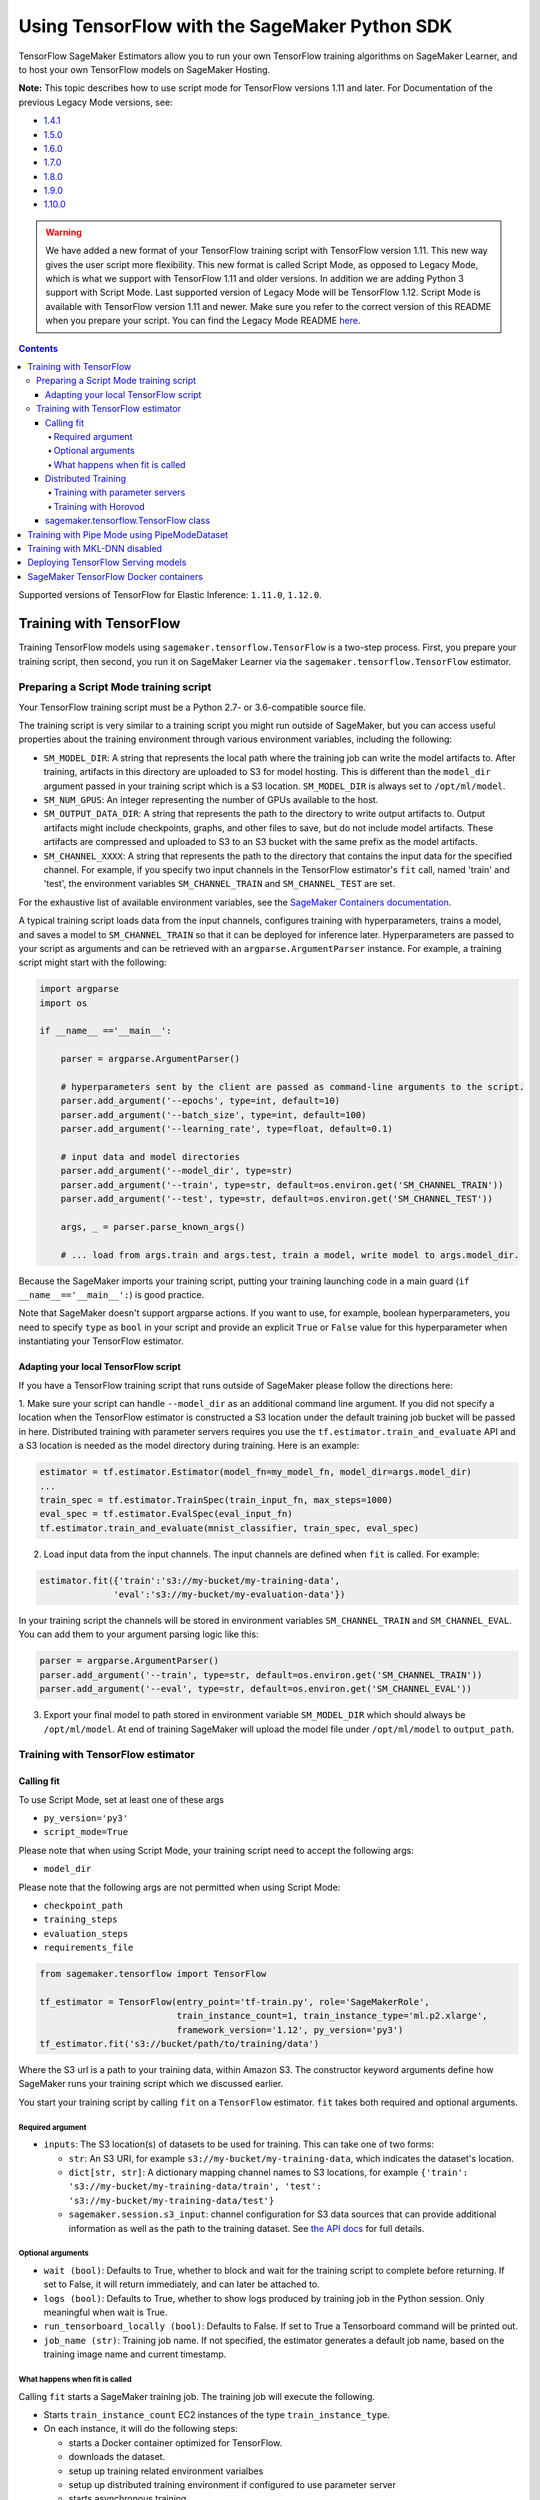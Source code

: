 ==============================================
Using TensorFlow with the SageMaker Python SDK
==============================================

TensorFlow SageMaker Estimators allow you to run your own TensorFlow
training algorithms on SageMaker Learner, and to host your own TensorFlow
models on SageMaker Hosting.

**Note:** This topic describes how to use script mode for TensorFlow versions 1.11 and later.
For Documentation of the previous Legacy Mode versions, see:

* `1.4.1 <https://github.com/aws/sagemaker-python-sdk/tree/v1.0.0#tensorflow-sagemaker-estimators>`_
* `1.5.0 <https://github.com/aws/sagemaker-python-sdk/tree/v1.1.0#tensorflow-sagemaker-estimators>`_
* `1.6.0 <https://github.com/aws/sagemaker-python-sdk/blob/v1.5.0/src/sagemaker/tensorflow/README.rst#tensorflow-sagemaker-estimators-and-models>`_
* `1.7.0 <https://github.com/aws/sagemaker-python-sdk/blob/v1.5.0/src/sagemaker/tensorflow/README.rst#tensorflow-sagemaker-estimators-and-models>`_
* `1.8.0 <https://github.com/aws/sagemaker-python-sdk/blob/v1.5.0/src/sagemaker/tensorflow/README.rst#tensorflow-sagemaker-estimators-and-models>`_
* `1.9.0 <https://github.com/aws/sagemaker-python-sdk/blob/v1.9.2/src/sagemaker/tensorflow/README.rst#tensorflow-sagemaker-estimators-and-models>`_
* `1.10.0 <https://github.com/aws/sagemaker-python-sdk/blob/v1.10.0/src/sagemaker/tensorflow/README.rst#tensorflow-sagemaker-estimators-and-models>`_

.. warning::
    We have added a new format of your TensorFlow training script with TensorFlow version 1.11.
    This new way gives the user script more flexibility.
    This new format is called Script Mode, as opposed to Legacy Mode, which is what we support with TensorFlow 1.11 and older versions.
    In addition we are adding Python 3 support with Script Mode.
    Last supported version of Legacy Mode will be TensorFlow 1.12.
    Script Mode is available with TensorFlow version 1.11 and newer.
    Make sure you refer to the correct version of this README when you prepare your script.
    You can find the Legacy Mode README `here <https://github.com/aws/sagemaker-python-sdk/tree/v1.12.0/src/sagemaker/tensorflow#tensorflow-sagemaker-estimators-and-models>`_.

.. contents::

Supported versions of TensorFlow for Elastic Inference: ``1.11.0``, ``1.12.0``.

Training with TensorFlow
~~~~~~~~~~~~~~~~~~~~~~~~

Training TensorFlow models using ``sagemaker.tensorflow.TensorFlow`` is a two-step process.
First, you prepare your training script, then second, you run it on
SageMaker Learner via the ``sagemaker.tensorflow.TensorFlow`` estimator.

Preparing a Script Mode training script
^^^^^^^^^^^^^^^^^^^^^^^^^^^^^^^^^^^^^^^

Your TensorFlow training script must be a Python 2.7- or 3.6-compatible source file.

The training script is very similar to a training script you might run outside of SageMaker, but you can access useful properties about the training environment through various environment variables, including the following:

* ``SM_MODEL_DIR``: A string that represents the local path where the training job can write the model artifacts to.
  After training, artifacts in this directory are uploaded to S3 for model hosting. This is different than the ``model_dir``
  argument passed in your training script which is a S3 location. ``SM_MODEL_DIR`` is always set to ``/opt/ml/model``.
* ``SM_NUM_GPUS``: An integer representing the number of GPUs available to the host.
* ``SM_OUTPUT_DATA_DIR``: A string that represents the path to the directory to write output artifacts to.
  Output artifacts might include checkpoints, graphs, and other files to save, but do not include model artifacts.
  These artifacts are compressed and uploaded to S3 to an S3 bucket with the same prefix as the model artifacts.
* ``SM_CHANNEL_XXXX``: A string that represents the path to the directory that contains the input data for the specified channel.
  For example, if you specify two input channels in the TensorFlow estimator's ``fit`` call, named 'train' and 'test', the environment variables ``SM_CHANNEL_TRAIN`` and ``SM_CHANNEL_TEST`` are set.

For the exhaustive list of available environment variables, see the `SageMaker Containers documentation <https://github.com/aws/sagemaker-containers#list-of-provided-environment-variables-by-sagemaker-containers>`__.

A typical training script loads data from the input channels, configures training with hyperparameters, trains a model, and saves a model to ``SM_CHANNEL_TRAIN`` so that it can be deployed for inference later.
Hyperparameters are passed to your script as arguments and can be retrieved with an ``argparse.ArgumentParser`` instance.
For example, a training script might start with the following:

.. code:: python

    import argparse
    import os

    if __name__ =='__main__':

        parser = argparse.ArgumentParser()

        # hyperparameters sent by the client are passed as command-line arguments to the script.
        parser.add_argument('--epochs', type=int, default=10)
        parser.add_argument('--batch_size', type=int, default=100)
        parser.add_argument('--learning_rate', type=float, default=0.1)

        # input data and model directories
        parser.add_argument('--model_dir', type=str)
        parser.add_argument('--train', type=str, default=os.environ.get('SM_CHANNEL_TRAIN'))
        parser.add_argument('--test', type=str, default=os.environ.get('SM_CHANNEL_TEST'))

        args, _ = parser.parse_known_args()

        # ... load from args.train and args.test, train a model, write model to args.model_dir.

Because the SageMaker imports your training script, putting your training launching code in a main guard (``if __name__=='__main__':``)
is good practice.

Note that SageMaker doesn't support argparse actions.
If you want to use, for example, boolean hyperparameters, you need to specify ``type`` as ``bool`` in your script and provide an explicit ``True`` or ``False`` value for this hyperparameter when instantiating your TensorFlow estimator.

Adapting your local TensorFlow script
'''''''''''''''''''''''''''''''''''''

If you have a TensorFlow training script that runs outside of SageMaker please follow the directions here:

1. Make sure your script can handle ``--model_dir`` as an additional command line argument. If you did not specify a
location when the TensorFlow estimator is constructed a S3 location under the default training job bucket will be passed
in here. Distributed training with parameter servers requires you use the ``tf.estimator.train_and_evaluate`` API and
a S3 location is needed as the model directory during training. Here is an example:

.. code:: python

    estimator = tf.estimator.Estimator(model_fn=my_model_fn, model_dir=args.model_dir)
    ...
    train_spec = tf.estimator.TrainSpec(train_input_fn, max_steps=1000)
    eval_spec = tf.estimator.EvalSpec(eval_input_fn)
    tf.estimator.train_and_evaluate(mnist_classifier, train_spec, eval_spec)

2. Load input data from the input channels. The input channels are defined when ``fit`` is called. For example:

.. code:: python

    estimator.fit({'train':'s3://my-bucket/my-training-data',
                  'eval':'s3://my-bucket/my-evaluation-data'})

In your training script the channels will be stored in environment variables ``SM_CHANNEL_TRAIN`` and
``SM_CHANNEL_EVAL``. You can add them to your argument parsing logic like this:

.. code:: python

    parser = argparse.ArgumentParser()
    parser.add_argument('--train', type=str, default=os.environ.get('SM_CHANNEL_TRAIN'))
    parser.add_argument('--eval', type=str, default=os.environ.get('SM_CHANNEL_EVAL'))

3. Export your final model to path stored in environment variable ``SM_MODEL_DIR`` which should always be
   ``/opt/ml/model``. At end of training SageMaker will upload the model file under ``/opt/ml/model`` to
   ``output_path``.


Training with TensorFlow estimator
^^^^^^^^^^^^^^^^^^^^^^^^^^^^^^^^^^

Calling fit
'''''''''''

To use Script Mode, set at least one of these args

- ``py_version='py3'``
- ``script_mode=True``

Please note that when using Script Mode, your training script need to accept the following args:

- ``model_dir``

Please note that the following args are not permitted when using Script Mode:

- ``checkpoint_path``
- ``training_steps``
- ``evaluation_steps``
- ``requirements_file``

.. code:: python

  from sagemaker.tensorflow import TensorFlow

  tf_estimator = TensorFlow(entry_point='tf-train.py', role='SageMakerRole',
                            train_instance_count=1, train_instance_type='ml.p2.xlarge',
                            framework_version='1.12', py_version='py3')
  tf_estimator.fit('s3://bucket/path/to/training/data')

Where the S3 url is a path to your training data, within Amazon S3. The
constructor keyword arguments define how SageMaker runs your training
script which we discussed earlier.

You start your training script by calling ``fit`` on a ``TensorFlow`` estimator. ``fit`` takes
both required and optional arguments.

Required argument
"""""""""""""""""

- ``inputs``: The S3 location(s) of datasets to be used for training. This can take one of two forms:

  - ``str``: An S3 URI, for example ``s3://my-bucket/my-training-data``, which indicates the dataset's location.
  - ``dict[str, str]``: A dictionary mapping channel names to S3 locations, for example ``{'train': 's3://my-bucket/my-training-data/train', 'test': 's3://my-bucket/my-training-data/test'}``
  - ``sagemaker.session.s3_input``: channel configuration for S3 data sources that can provide additional information as well as the path to the training dataset. See `the API docs <https://sagemaker.readthedocs.io/en/stable/session.html#sagemaker.session.s3_input>`_ for full details.

Optional arguments
""""""""""""""""""

- ``wait (bool)``: Defaults to True, whether to block and wait for the
  training script to complete before returning.
  If set to False, it will return immediately, and can later be attached to.
- ``logs (bool)``: Defaults to True, whether to show logs produced by training
  job in the Python session. Only meaningful when wait is True.
- ``run_tensorboard_locally (bool)``: Defaults to False. If set to True a Tensorboard command will be printed out.
- ``job_name (str)``: Training job name. If not specified, the estimator generates a default job name,
  based on the training image name and current timestamp.

What happens when fit is called
"""""""""""""""""""""""""""""""

Calling ``fit`` starts a SageMaker training job. The training job will execute the following.

- Starts ``train_instance_count`` EC2 instances of the type ``train_instance_type``.
- On each instance, it will do the following steps:

  - starts a Docker container optimized for TensorFlow.
  - downloads the dataset.
  - setup up training related environment varialbes
  - setup up distributed training environment if configured to use parameter server
  - starts asynchronous training

If the ``wait=False`` flag is passed to ``fit``, then it will return immediately. The training job will continue running
asynchronously. At a later time, a Tensorflow Estimator can be obtained by attaching to the existing training job. If
the training job is not finished it will start showing the standard output of training and wait until it completes.
After attaching, the estimator can be deployed as usual.

.. code:: python

    tf_estimator.fit(your_input_data, wait=False)
    training_job_name = tf_estimator.latest_training_job.name

    # after some time, or in a separate Python notebook, we can attach to it again.

    tf_estimator = TensorFlow.attach(training_job_name=training_job_name)

Distributed Training
''''''''''''''''''''

To run your training job with multiple instances in a distributed fashion, set ``train_instance_count``
to a number larger than 1. We support two different types of distributed training, parameter server and Horovod.
The ``distributions`` parameter is used to configure which distributed training strategy to use.

Training with parameter servers
"""""""""""""""""""""""""""""""

If you specify parameter_server as the value of the distributions parameter, the container launches a parameter server
thread on each instance in the training cluster, and then executes your training code. You can find more information on
TensorFlow distributed training at `TensorFlow docs <https://www.tensorflow.org/deploy/distributed>`__.
To enable parameter server training:

.. code:: python

  from sagemaker.tensorflow import TensorFlow

  tf_estimator = TensorFlow(entry_point='tf-train.py', role='SageMakerRole',
                            train_instance_count=2, train_instance_type='ml.p2.xlarge',
                            framework_version='1.11', py_version='py3',
                            distributions={'parameter_server': {'enabled': True}})
  tf_estimator.fit('s3://bucket/path/to/training/data')

Training with Horovod
"""""""""""""""""""""

Horovod is a distributed training framework based on MPI. Horovod is only available with TensorFlow version ``1.12`` or newer.
You can find more details at `Horovod README <https://github.com/uber/horovod>`__.

The container sets up the MPI environment and executes the ``mpirun`` command enabling you to run any Horovod
training script with Script Mode.

Training with ``MPI`` is configured by specifying following fields in ``distributions``:

- ``enabled (bool)``: If set to ``True``, the MPI setup is performed and ``mpirun`` command is executed.
- ``processes_per_host (int)``: Number of processes MPI should launch on each host. Note, this should not be
  greater than the available slots on the selected instance type. This flag should be set for the multi-cpu/gpu
  training.
- ``custom_mpi_options (str)``:  Any `mpirun` flag(s) can be passed in this field that will be added to the `mpirun`
  command executed by SageMaker to launch distributed horovod training.


In the below example we create an estimator to launch Horovod distributed training with 2 processes on one host:

.. code:: python

    from sagemaker.tensorflow import TensorFlow

    tf_estimator = TensorFlow(entry_point='tf-train.py', role='SageMakerRole',
                              train_instance_count=1, train_instance_type='ml.p2.xlarge',
                              framework_version='1.12', py_version='py3',
                              distributions={
                                  'mpi': {
                                      'enabled': True,
                                      'processes_per_host': 2,
                                      'custom_mpi_options': '--NCCL_DEBUG INFO'
                                  }
                              })
    tf_estimator.fit('s3://bucket/path/to/training/data')

sagemaker.tensorflow.TensorFlow class
'''''''''''''''''''''''''''''''''''''

The ``TensorFlow`` constructor takes both required and optional arguments.

Required:

- ``entry_point (str)`` Path (absolute or relative) to the Python file which
  should be executed as the entry point to training.
- ``role (str)`` An AWS IAM role (either name or full ARN). The Amazon
  SageMaker training jobs and APIs that create Amazon SageMaker
  endpoints use this role to access training data and model artifacts.
  After the endpoint is created, the inference code might use the IAM
  role, if accessing AWS resource.
- ``train_instance_count (int)`` Number of Amazon EC2 instances to use for
  training.
- ``train_instance_type (str)`` Type of EC2 instance to use for training, for
  example, 'ml.c4.xlarge'.

Optional:

- ``source_dir (str)`` Path (absolute or relative) to a directory with any
  other training source code dependencies including the entry point
  file. Structure within this directory will be preserved when training
  on SageMaker.
- ``dependencies (list[str])`` A list of paths to directories (absolute or relative) with
  any additional libraries that will be exported to the container (default: ``[]``).
  The library folders will be copied to SageMaker in the same folder where the entrypoint is copied.
  If the ``source_dir`` points to S3, code will be uploaded and the S3 location will be used
  instead. Example:

  The following call

  >>> TensorFlow(entry_point='train.py', dependencies=['my/libs/common', 'virtual-env'])

  results in the following inside the container:

  >>> opt/ml/code
  >>>     ├── train.py
  >>>     ├── common
  >>>     └── virtual-env

- ``hyperparameters (dict[str, ANY])`` Hyperparameters that will be used for training.
  Will be made accessible as command line arguments.
- ``train_volume_size (int)`` Size in GB of the EBS volume to use for storing
  input data during training. Must be large enough to the store training
  data.
- ``train_max_run (int)`` Timeout in seconds for training, after which Amazon
  SageMaker terminates the job regardless of its current status.
- ``output_path (str)`` S3 location where you want the training result (model
  artifacts and optional output files) saved. If not specified, results
  are stored to a default bucket. If the bucket with the specific name
  does not exist, the estimator creates the bucket during the ``fit``
  method execution.
- ``output_kms_key`` Optional KMS key ID to optionally encrypt training
  output with.
- ``base_job_name`` Name to assign for the training job that the ``fit``
  method launches. If not specified, the estimator generates a default
  job name, based on the training image name and current timestamp.
- ``image_name`` An alternative docker image to use for training and
  serving.  If specified, the estimator will use this image for training and
  hosting, instead of selecting the appropriate SageMaker official image based on
  ``framework_version`` and ``py_version``. Refer to: `SageMaker TensorFlow Docker Containers
  <#sagemaker-tensorflow-docker-containers>`_ for details on what the official images support
  and where to find the source code to build your custom image.
- ``script_mode (bool)`` Whether to use Script Mode or not. Script mode is the only available training mode in Python 3,
  setting ``py_version`` to ``py3`` automatically sets ``script_mode`` to True.
- ``model_dir (str)`` Location where model data, checkpoint data, and TensorBoard checkpoints should be saved during training.
  If not specified a S3 location will be generated under the training job's default bucket. And ``model_dir`` will be
  passed in your training script as one of the command line arguments.
- ``distributions (dict)`` Configure your distribution strategy with this argument.

Training with Pipe Mode using PipeModeDataset
~~~~~~~~~~~~~~~~~~~~~~~~~~~~~~~~~~~~~~~~~~~~~

Amazon SageMaker allows users to create training jobs using Pipe input mode.
With Pipe input mode, your dataset is streamed directly to your training instances instead of being downloaded first.
This means that your training jobs start sooner, finish quicker, and need less disk space.

SageMaker TensorFlow provides an implementation of ``tf.data.Dataset`` that makes it easy to take advantage of Pipe
input mode in SageMaker. You can replace your ``tf.data.Dataset`` with a ``sagemaker_tensorflow.PipeModeDataset`` to
read TFRecords as they are streamed to your training instances.

In your ``entry_point`` script, you can use ``PipeModeDataset`` like a ``Dataset``. In this example, we create a
``PipeModeDataset`` to read TFRecords from the 'training' channel:


.. code:: python

    from sagemaker_tensorflow import PipeModeDataset

    features = {
        'data': tf.FixedLenFeature([], tf.string),
        'labels': tf.FixedLenFeature([], tf.int64),
    }

    def parse(record):
        parsed = tf.parse_single_example(record, features)
        return ({
            'data': tf.decode_raw(parsed['data'], tf.float64)
        }, parsed['labels'])

    def train_input_fn(training_dir, hyperparameters):
        ds = PipeModeDataset(channel='training', record_format='TFRecord')
        ds = ds.repeat(20)
        ds = ds.prefetch(10)
        ds = ds.map(parse, num_parallel_calls=10)
        ds = ds.batch(64)
        return ds


To run training job with Pipe input mode, pass in ``input_mode='Pipe'`` to your TensorFlow Estimator:


.. code:: python

    from sagemaker.tensorflow import TensorFlow

    tf_estimator = TensorFlow(entry_point='tf-train-with-pipemodedataset.py', role='SageMakerRole',
                              training_steps=10000, evaluation_steps=100,
                              train_instance_count=1, train_instance_type='ml.p2.xlarge',
                              framework_version='1.10.0', input_mode='Pipe')

    tf_estimator.fit('s3://bucket/path/to/training/data')


If your TFRecords are compressed, you can train on Gzipped TF Records by passing in ``compression='Gzip'`` to the call to
``fit()``, and SageMaker will automatically unzip the records as data is streamed to your training instances:

.. code:: python

    from sagemaker.session import s3_input

    train_s3_input = s3_input('s3://bucket/path/to/training/data', compression='Gzip')
    tf_estimator.fit(train_s3_input)


You can learn more about ``PipeModeDataset`` in the sagemaker-tensorflow-extensions repository: https://github.com/aws/sagemaker-tensorflow-extensions


Training with MKL-DNN disabled
~~~~~~~~~~~~~~~~~~~~~~~~~~~~~~

SageMaker TensorFlow CPU images use TensorFlow built with Intel® MKL-DNN optimization.

In certain cases you might be able to get a better performance by disabling this optimization
(`for example when using small models <https://github.com/awslabs/amazon-sagemaker-examples/blob/d88d1c19861fb7733941969f5a68821d9da2982e/sagemaker-python-sdk/tensorflow_iris_dnn_classifier_using_estimators/iris_dnn_classifier.py#L7-L9>`_)

You can disable MKL-DNN optimization for TensorFlow ``1.8.0`` and above by setting two following environment variables:

.. code:: python

    import os

    os.environ['TF_DISABLE_MKL'] = '1'
    os.environ['TF_DISABLE_POOL_ALLOCATOR'] = '1'


Deploying TensorFlow Serving models
~~~~~~~~~~~~~~~~~~~~~~~~~~~~~~~~~~~

After a TensorFlow estimator has been fit, it saves a TensorFlow SavedModel in
the S3 location defined by ``output_path``. You can call ``deploy`` on a TensorFlow
estimator to create a SageMaker Endpoint.

SageMaker provides two different options for deploying TensorFlow models to a SageMaker
Endpoint:

- The first option uses a Python-based server that allows you to specify your own custom
  input and output handling functions in a Python script. This is the default option.

  See `Deploying to Python-based Endpoints <https://github.com/aws/sagemaker-python-sdk/blob/master/src/sagemaker/tensorflow/deploying_python.rst>`_ to learn how to use this option.


- The second option uses a TensorFlow Serving-based server to provide a super-set of the
  `TensorFlow Serving REST API <https://www.tensorflow.org/serving/api_rest>`_. This option
  does not require (or allow) a custom python script.

  See `Deploying to TensorFlow Serving Endpoints <https://github.com/aws/sagemaker-python-sdk/blob/master/src/sagemaker/tensorflow/deploying_tensorflow_serving.rst>`_ to learn how to use this option.


SageMaker TensorFlow Docker containers
~~~~~~~~~~~~~~~~~~~~~~~~~~~~~~~~~~~~~~

The containers include the following Python packages:

+--------------------------------+---------------+-------------------+
| Dependencies                   | Script Mode   | Legacy Mode       |
+--------------------------------+---------------+-------------------+
| boto3                          | Latest        | Latest            |
+--------------------------------+---------------+-------------------+
| botocore                       | Latest        | Latest            |
+--------------------------------+---------------+-------------------+
| CUDA (GPU image only)          | 9.0           | 9.0               |
+--------------------------------+---------------+-------------------+
| numpy                          | Latest        | Latest            |
+--------------------------------+---------------+-------------------+
| Pillow                         | Latest        | Latest            |
+--------------------------------+---------------+-------------------+
| scipy                          | Latest        | Latest            |
+--------------------------------+---------------+-------------------+
| sklean                         | Latest        | Latest            |
+--------------------------------+---------------+-------------------+
| h5py                           | Latest        | Latest            |
+--------------------------------+---------------+-------------------+
| pip                            | 18.1          | 18.1              |
+--------------------------------+---------------+-------------------+
| curl                           | Latest        | Latest            |
+--------------------------------+---------------+-------------------+
| tensorflow                     | 1.12.0        | 1.12.0            |
+--------------------------------+---------------+-------------------+
| tensorflow-serving-api         | 1.12.0        | None              |
+--------------------------------+---------------+-------------------+
| sagemaker-containers           | >=2.3.5       | >=2.3.5           |
+--------------------------------+---------------+-------------------+
| sagemaker-tensorflow-container | 1.0           | 1.0               |
+--------------------------------+---------------+-------------------+
| Python                         | 2.7 or 3.6    | 2.7               |
+--------------------------------+---------------+-------------------+

Legacy Mode TensorFlow Docker images support Python 2.7. Script Mode TensorFlow Docker images support both Python 2.7
and Python 3.6. The Docker images extend Ubuntu 16.04.

You can select version of TensorFlow by passing a ``framework_version`` keyword arg to the TensorFlow Estimator constructor. Currently supported versions are listed in the table above. You can also set ``framework_version`` to only specify major and minor version, e.g ``'1.6'``, which will cause your training script to be run on the latest supported patch version of that minor version, which in this example would be 1.6.0.
Alternatively, you can build your own image by following the instructions in the SageMaker TensorFlow containers
repository, and passing ``image_name`` to the TensorFlow Estimator constructor.

For more information on the contents of the images, see the SageMaker TensorFlow containers repositories here:

- training: https://github.com/aws/sagemaker-tensorflow-container
- serving: https://github.com/aws/sagemaker-tensorflow-serving-container
